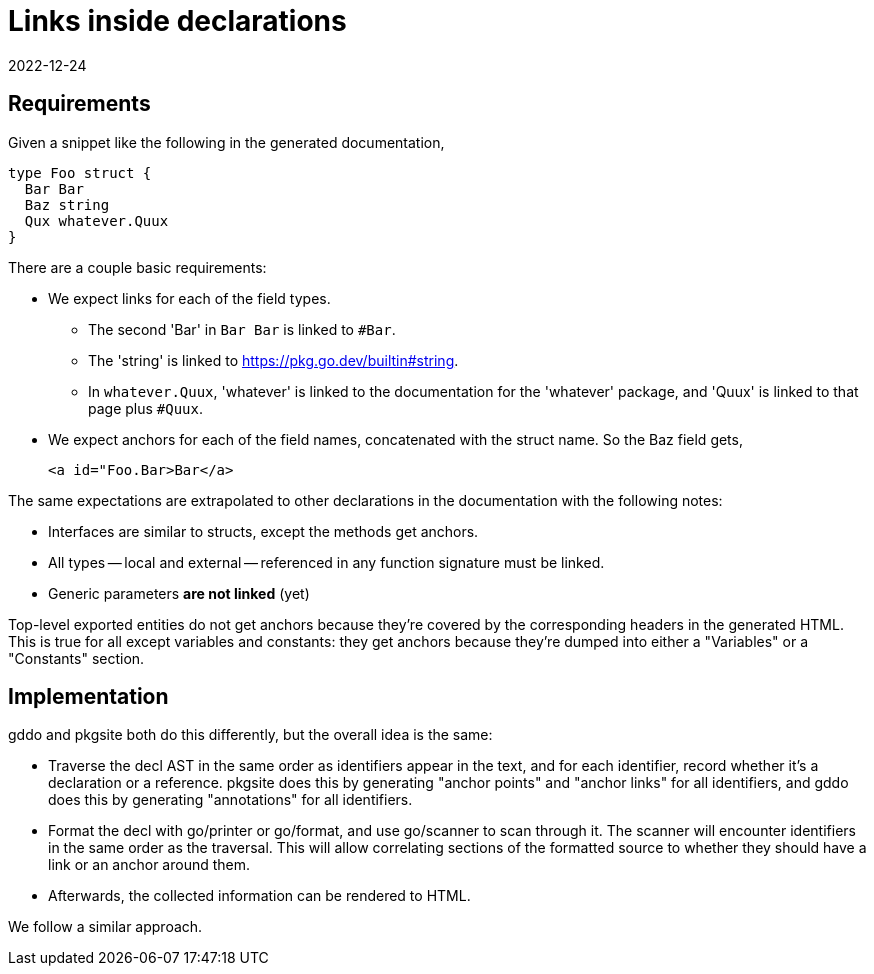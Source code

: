 = Links inside declarations
2022-12-24

== Requirements

Given a snippet like the following in the generated documentation,

[,go]
----
type Foo struct {
  Bar Bar
  Baz string
  Qux whatever.Quux
}
----

There are a couple basic requirements:

* We expect links for each of the field types.
** The second 'Bar' in `Bar Bar` is linked to `#Bar`.
** The 'string' is linked to <https://pkg.go.dev/builtin#string>.
** In `whatever.Quux`,
   'whatever' is linked to the documentation for the 'whatever' package,
   and 'Quux' is linked to that page plus `#Quux`.
* We expect anchors for each of the field names,
  concatenated with the struct name.
  So the Baz field gets,
+
[,html]
----
<a id="Foo.Bar>Bar</a>
----

The same expectations are extrapolated to other declarations
in the documentation with the following notes:

* Interfaces are similar to structs, except the methods get anchors.
* All types -- local and external -- referenced in any function signature
  must be linked.
* Generic parameters *are not linked* (yet)

Top-level exported entities do not get anchors
because they're covered by the corresponding headers
in the generated HTML.
This is true for all except variables and constants:
they get anchors because
they're dumped into either a "Variables" or a "Constants" section.

== Implementation

gddo and pkgsite both do this differently,
but the overall idea is the same:

* Traverse the decl AST in the same order as identifiers appear in the text,
  and for each identifier, record whether it's a declaration or a reference.
  pkgsite does this by generating "anchor points" and "anchor links"
  for all identifiers,
  and gddo does this by generating "annotations" for all identifiers.
* Format the decl with go/printer or go/format,
  and use go/scanner to scan through it.
  The scanner will encounter identifiers in the same order as the traversal.
  This will allow correlating sections of the formatted source
  to whether they should have a link or an anchor around them.
* Afterwards, the collected information can be rendered to HTML.

We follow a similar approach.
